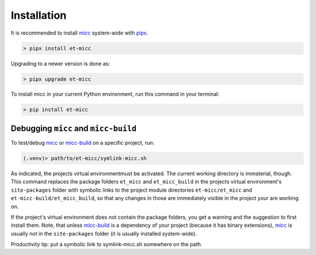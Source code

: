 .. highlight:: shell

.. _micc: https://micc.readthedocs.io
.. _micc-build: https://micc.readthedocs.io

************
Installation
************

It is recommended to install micc_ system-wide with `pipx <https://github.com/pipxproject/pipx>`_.

.. code-block:: console

    > pipx install et-micc
    
Upgrading to a newer version is done as:

.. code-block:: console

    > pipx upgrade et-micc

To install micc in your current Python environment, run this command in your terminal:

.. code-block:: console

    > pip install et-micc

Debugging ``micc`` and ``micc-build``
-------------------------------------
To test/debug micc_ or micc-build_ on a specific project, run:

.. code-block:: console

    (.venv)> path/to/et-micc/symlink-micc.sh

As indicated, the projects virtual environmentmust be activated. The current working
directory is immaterial, though. This command replaces the package folders ``et_micc``
and ``et_micc_build`` in the projects virtual environment's ``site-packages`` folder
with symbolic links to the project module directories ``et-micc/et_micc`` and
``et-micc-build/et_micc_build``, so that any changes in those are immediately visible
in the project your are working on.

If the project's virtual environment does not contain the package folders, you get a
warning and the suggestion to first install them. Note, that unless micc-build_ is a
dependency of your project (because it has binary extensions), micc_ is usually not
in the ``site-packages`` folder (it is usually installed system-wide).

Productivity tip: put a symbolic link to symlink-micc.sh somewhere on the path.